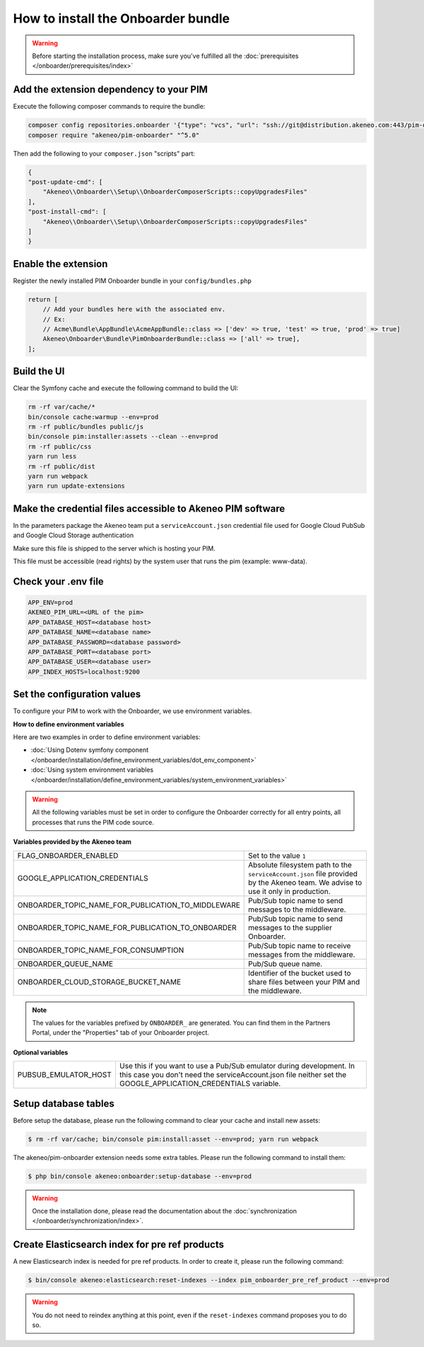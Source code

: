 How to install the Onboarder bundle
===================================

.. warning::

    Before starting the installation process, make sure you've fulfilled all the :doc:`prerequisites </onboarder/prerequisites/index>`

Add the extension dependency to your PIM
----------------------------------------

Execute the following composer commands to require the bundle:

.. code-block:: bash

    composer config repositories.onboarder '{"type": "vcs", "url": "ssh://git@distribution.akeneo.com:443/pim-onboarder"}'
    composer require "akeneo/pim-onboarder" "^5.0"

Then add the following to your ``composer.json`` "scripts" part:

.. code-block:: json

    {
    "post-update-cmd": [
        "Akeneo\\Onboarder\\Setup\\OnboarderComposerScripts::copyUpgradesFiles"
    ],
    "post-install-cmd": [
        "Akeneo\\Onboarder\\Setup\\OnboarderComposerScripts::copyUpgradesFiles"
    ]
    }

Enable the extension
--------------------

Register the newly installed PIM Onboarder bundle in your ``config/bundles.php``

.. code-block:: php

    return [
        // Add your bundles here with the associated env.
        // Ex:
        // Acme\Bundle\AppBundle\AcmeAppBundle::class => ['dev' => true, 'test' => true, 'prod' => true]
        Akeneo\Onboarder\Bundle\PimOnboarderBundle::class => ['all' => true],
    ];


Build the UI
------------

Clear the Symfony cache and execute the following command to build the UI:

.. code-block:: bash

    rm -rf var/cache/*
    bin/console cache:warmup --env=prod
    rm -rf public/bundles public/js
    bin/console pim:installer:assets --clean --env=prod
    rm -rf public/css
    yarn run less
    rm -rf public/dist
    yarn run webpack
    yarn run update-extensions

Make the credential files accessible to Akeneo PIM software
-----------------------------------------------------------

In the parameters package the Akeneo team put a ``serviceAccount.json`` credential file used for Google Cloud PubSub and Google Cloud Storage authentication

Make sure this file is shipped to the server which is hosting your PIM.

This file must be accessible (read rights) by the system user that runs the pim (example: www-data).

Check your .env file
--------------------

.. code-block:: bash

    APP_ENV=prod
    AKENEO_PIM_URL=<URL of the pim>
    APP_DATABASE_HOST=<database host>
    APP_DATABASE_NAME=<database name>
    APP_DATABASE_PASSWORD=<database password>
    APP_DATABASE_PORT=<database port>
    APP_DATABASE_USER=<database user>
    APP_INDEX_HOSTS=localhost:9200

Set the configuration values
----------------------------

To configure your PIM to work with the Onboarder, we use environment variables.

**How to define environment variables**

Here are two examples in order to define environment variables:

* :doc:`Using Dotenv symfony component </onboarder/installation/define_environment_variables/dot_env_component>`
* :doc:`Using system environment variables </onboarder/installation/define_environment_variables/system_environment_variables>`


.. warning::

    All the following variables must be set in order to configure the Onboarder correctly for all entry points, all processes that runs the PIM code source.

**Variables provided by the Akeneo team**

+----------------------------------------------------+-----------------------------------------------------------------------------------------------------------------------------------+
| FLAG_ONBOARDER_ENABLED                             | Set to the value ``1``                                                                                                            |
+----------------------------------------------------+-----------------------------------------------------------------------------------------------------------------------------------+
| GOOGLE_APPLICATION_CREDENTIALS                     | Absolute filesystem path to the ``serviceAccount.json`` file provided by the Akeneo team. We advise to use it only in production. |
+----------------------------------------------------+-----------------------------------------------------------------------------------------------------------------------------------+
| ONBOARDER_TOPIC_NAME_FOR_PUBLICATION_TO_MIDDLEWARE | Pub/Sub topic name to send messages to the middleware.                                                                            |
+----------------------------------------------------+-----------------------------------------------------------------------------------------------------------------------------------+
| ONBOARDER_TOPIC_NAME_FOR_PUBLICATION_TO_ONBOARDER  | Pub/Sub topic name to send messages to the supplier Onboarder.                                                                    |
+----------------------------------------------------+-----------------------------------------------------------------------------------------------------------------------------------+
| ONBOARDER_TOPIC_NAME_FOR_CONSUMPTION               | Pub/Sub topic name to receive messages from the middleware.                                                                       |
+----------------------------------------------------+-----------------------------------------------------------------------------------------------------------------------------------+
| ONBOARDER_QUEUE_NAME                               | Pub/Sub queue name.                                                                                                               |
+----------------------------------------------------+-----------------------------------------------------------------------------------------------------------------------------------+
| ONBOARDER_CLOUD_STORAGE_BUCKET_NAME                | Identifier of the bucket used to share files between your PIM and the middleware.                                                 |
+----------------------------------------------------+-----------------------------------------------------------------------------------------------------------------------------------+

.. note::

    The values for the variables prefixed by ``ONBOARDER_`` are generated. You can find them in the Partners Portal, under the "Properties" tab of your Onboarder project.

**Optional variables**

+----------------------+--------------------------------------------------------------------------------------------------------------------------------------------------------------------------------------+
| PUBSUB_EMULATOR_HOST | Use this if you want to use a Pub/Sub emulator during development. In this case you don't need the serviceAccount.json file neither set the GOOGLE_APPLICATION_CREDENTIALS variable. |
+----------------------+--------------------------------------------------------------------------------------------------------------------------------------------------------------------------------------+


Setup database tables
---------------------

Before setup the database, please run the following command to clear your cache and install new assets:

.. code-block:: bash

    $ rm -rf var/cache; bin/console pim:install:asset --env=prod; yarn run webpack


The akeneo/pim-onboarder extension needs some extra tables. Please run the following command to install them:

.. code-block:: bash

    $ php bin/console akeneo:onboarder:setup-database --env=prod

.. warning::

    Once the installation done, please read the documentation about the :doc:`synchronization </onboarder/synchronization/index>`.


Create Elasticsearch index for pre ref products
-----------------------------------------------

A new Elasticsearch index is needed for pre ref products. In order to create it, please run the following command:

.. code-block:: bash

    $ bin/console akeneo:elasticsearch:reset-indexes --index pim_onboarder_pre_ref_product --env=prod

.. warning::

    You do not need to reindex anything at this point, even if the ``reset-indexes`` command proposes you to do so.
